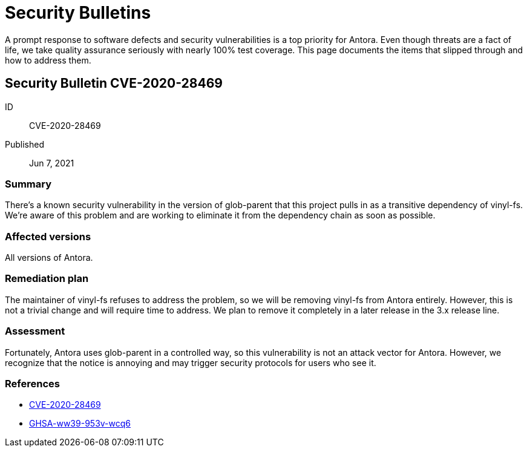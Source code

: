 = Security Bulletins

A prompt response to software defects and security vulnerabilities is a top priority for Antora. Even though threats are a fact of life, we take quality assurance seriously with nearly 100% test coverage. This page documents the items that slipped through and how to address them.

[#CVE-2020-28469]
== Security Bulletin CVE-2020-28469

ID:: CVE-2020-28469
Published:: Jun 7, 2021

=== Summary

There's a known security vulnerability in the version of glob-parent that this project pulls in as a transitive dependency of vinyl-fs.
We're aware of this problem and are working to eliminate it from the dependency chain as soon as possible.

=== Affected versions

All versions of Antora.

=== Remediation plan

The maintainer of vinyl-fs refuses to address the problem, so we will be removing vinyl-fs from Antora entirely.
However, this is not a trivial change and will require time to address.
We plan to remove it completely in a later release in the 3.x release line.

=== Assessment

Fortunately, Antora uses glob-parent in a controlled way, so this vulnerability is not an attack vector for Antora.
However, we recognize that the notice is annoying and may trigger security protocols for users who see it.

=== References

* https://nvd.nist.gov/vuln/detail/CVE-2020-28469[CVE-2020-28469]
* https://github.com/advisories/GHSA-ww39-953v-wcq6[GHSA-ww39-953v-wcq6]
